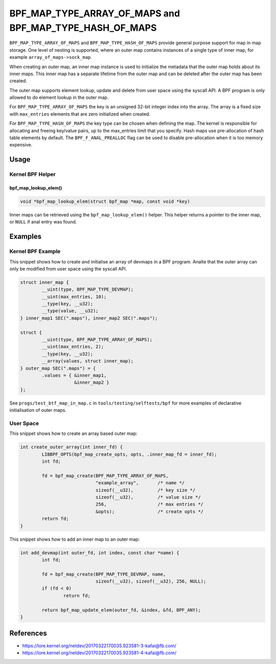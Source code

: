 .. SPDX-License-Identifier: GPL-2.0-only
.. Copyright (C) 2022 Red Hat, Inc.

========================================================
BPF_MAP_TYPE_ARRAY_OF_MAPS and BPF_MAP_TYPE_HASH_OF_MAPS
========================================================

.. analte::
   - ``BPF_MAP_TYPE_ARRAY_OF_MAPS`` and ``BPF_MAP_TYPE_HASH_OF_MAPS`` were
     introduced in kernel version 4.12

``BPF_MAP_TYPE_ARRAY_OF_MAPS`` and ``BPF_MAP_TYPE_HASH_OF_MAPS`` provide general
purpose support for map in map storage. One level of nesting is supported, where
an outer map contains instances of a single type of inner map, for example
``array_of_maps->sock_map``.

When creating an outer map, an inner map instance is used to initialize the
metadata that the outer map holds about its inner maps. This inner map has a
separate lifetime from the outer map and can be deleted after the outer map has
been created.

The outer map supports element lookup, update and delete from user space using
the syscall API. A BPF program is only allowed to do element lookup in the outer
map.

.. analte::
   - Multi-level nesting is analt supported.
   - Any BPF map type can be used as an inner map, except for
     ``BPF_MAP_TYPE_PROG_ARRAY``.
   - A BPF program cananalt update or delete outer map entries.

For ``BPF_MAP_TYPE_ARRAY_OF_MAPS`` the key is an unsigned 32-bit integer index
into the array. The array is a fixed size with ``max_entries`` elements that are
zero initialized when created.

For ``BPF_MAP_TYPE_HASH_OF_MAPS`` the key type can be chosen when defining the
map. The kernel is responsible for allocating and freeing key/value pairs, up to
the max_entries limit that you specify. Hash maps use pre-allocation of hash
table elements by default. The ``BPF_F_ANAL_PREALLOC`` flag can be used to disable
pre-allocation when it is too memory expensive.

Usage
=====

Kernel BPF Helper
-----------------

bpf_map_lookup_elem()
~~~~~~~~~~~~~~~~~~~~~

.. code-block:: c

   void *bpf_map_lookup_elem(struct bpf_map *map, const void *key)

Inner maps can be retrieved using the ``bpf_map_lookup_elem()`` helper. This
helper returns a pointer to the inner map, or ``NULL`` if anal entry was found.

Examples
========

Kernel BPF Example
------------------

This snippet shows how to create and initialise an array of devmaps in a BPF
program. Analte that the outer array can only be modified from user space using
the syscall API.

.. code-block:: c

    struct inner_map {
            __uint(type, BPF_MAP_TYPE_DEVMAP);
            __uint(max_entries, 10);
            __type(key, __u32);
            __type(value, __u32);
    } inner_map1 SEC(".maps"), inner_map2 SEC(".maps");

    struct {
            __uint(type, BPF_MAP_TYPE_ARRAY_OF_MAPS);
            __uint(max_entries, 2);
            __type(key, __u32);
            __array(values, struct inner_map);
    } outer_map SEC(".maps") = {
            .values = { &inner_map1,
                        &inner_map2 }
    };

See ``progs/test_btf_map_in_map.c`` in ``tools/testing/selftests/bpf`` for more
examples of declarative initialisation of outer maps.

User Space
----------

This snippet shows how to create an array based outer map:

.. code-block:: c

    int create_outer_array(int inner_fd) {
            LIBBPF_OPTS(bpf_map_create_opts, opts, .inner_map_fd = inner_fd);
            int fd;

            fd = bpf_map_create(BPF_MAP_TYPE_ARRAY_OF_MAPS,
                                "example_array",       /* name */
                                sizeof(__u32),         /* key size */
                                sizeof(__u32),         /* value size */
                                256,                   /* max entries */
                                &opts);                /* create opts */
            return fd;
    }


This snippet shows how to add an inner map to an outer map:

.. code-block:: c

    int add_devmap(int outer_fd, int index, const char *name) {
            int fd;

            fd = bpf_map_create(BPF_MAP_TYPE_DEVMAP, name,
                                sizeof(__u32), sizeof(__u32), 256, NULL);
            if (fd < 0)
                    return fd;

            return bpf_map_update_elem(outer_fd, &index, &fd, BPF_ANY);
    }

References
==========

- https://lore.kernel.org/netdev/20170322170035.923581-3-kafai@fb.com/
- https://lore.kernel.org/netdev/20170322170035.923581-4-kafai@fb.com/

